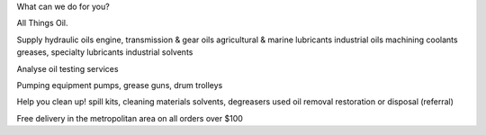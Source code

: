 ﻿What can we do for you?

All  Things Oil.

Supply
hydraulic oils
engine, transmission & gear oils
agricultural & marine lubricants
industrial oils
machining coolants
greases, specialty lubricants
industrial solvents

Analyse
oil testing services

Pumping equipment
pumps, grease guns, drum trolleys

Help you clean up!
spill kits, cleaning materials
solvents, degreasers
used oil removal restoration or disposal (referral)

Free delivery in the metropolitan area
on all orders over $100